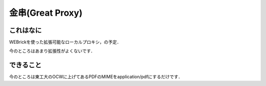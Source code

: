 =================
金串(Great Proxy)
=================

これはなに
----------
WEBrickを使った拡張可能なローカルプロキシ，の予定．

今のところはあまり拡張性がよくないです．

できること
----------
今のところは東工大のOCWに上げてあるPDFのMIMEをapplication/pdfにするだけです．
